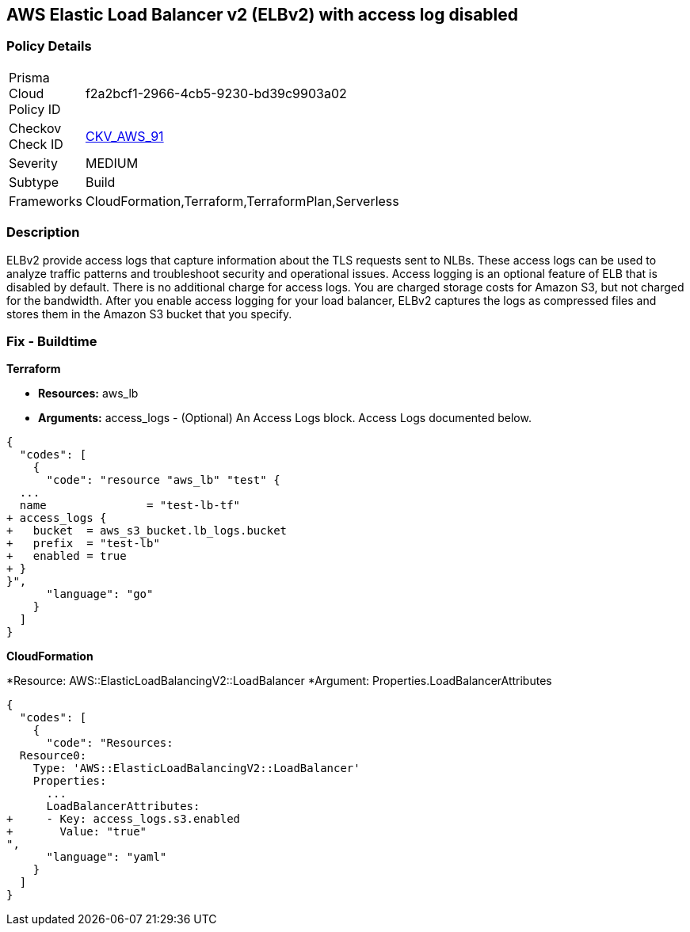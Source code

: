 == AWS Elastic Load Balancer v2 (ELBv2) with access log disabled


=== Policy Details 

[width=45%]
[cols="1,1"]
|=== 
|Prisma Cloud Policy ID 
| f2a2bcf1-2966-4cb5-9230-bd39c9903a02

|Checkov Check ID 
| https://github.com/bridgecrewio/checkov/tree/master/checkov/terraform/checks/resource/aws/ELBv2AccessLogs.py[CKV_AWS_91]

|Severity
|MEDIUM

|Subtype
|Build
//, Run

|Frameworks
|CloudFormation,Terraform,TerraformPlan,Serverless

|=== 



=== Description 


ELBv2 provide access logs that capture information about the TLS requests sent to NLBs.
These access logs can be used to analyze traffic patterns and troubleshoot security and operational issues.
Access logging is an optional feature of ELB that is disabled by default.
There is no additional charge for access logs.
You are charged storage costs for Amazon S3, but not charged for the bandwidth.
After you enable access logging for your load balancer, ELBv2 captures the logs as compressed files and stores them in the Amazon S3 bucket that you specify.

////
=== Fix - Runtime


* AWS Console* 



. Go to the Amazon EC2 console at https://console.aws.amazon.com/ec2/.
+
In the navigation pane, choose Load Balancers.

. Select your load balancer.

. On the Description tab, choose Edit attributes.

. On the Edit load balancer attributes page, do the following:

. For Access logs, choose Enable and specify the name of an existing bucket or a name for a new bucket.

. Choose Save.


* CLI Command* 




[source,shell]
----
{
  "codes": [
    {
      "code": "aws elbv2 modify-load-balancer-attributes --load-balancer-arn arn:aws:elasticloadbalancing:us-west-2:123456789012:loadbalancer/app/my-load-balancer/50dc6c495c0c9188 --attributes Key=access_logs.s3.enabled,Value=true Key=access_logs.s3.bucket,Value=my-loadbalancer-logs Key=access_logs.s3.prefix,Value=myapp",
      "language": "shell"
    }
  ]
}
----
////

=== Fix - Buildtime


*Terraform* 


* *Resources:* aws_lb
* *Arguments:* access_logs - (Optional) An Access Logs block.
Access Logs documented below.


[source,go]
----
{
  "codes": [
    {
      "code": "resource "aws_lb" "test" {
  ...
  name               = "test-lb-tf"
+ access_logs {
+   bucket  = aws_s3_bucket.lb_logs.bucket
+   prefix  = "test-lb"
+   enabled = true
+ }
}",
      "language": "go"
    }
  ]
}
----


*CloudFormation* 


*Resource: AWS::ElasticLoadBalancingV2::LoadBalancer *Argument: Properties.LoadBalancerAttributes


[source,yaml]
----
{
  "codes": [
    {
      "code": "Resources:
  Resource0:
    Type: 'AWS::ElasticLoadBalancingV2::LoadBalancer'
    Properties:
      ...
      LoadBalancerAttributes:
+     - Key: access_logs.s3.enabled
+       Value: "true"
",
      "language": "yaml"
    }
  ]
}
----
